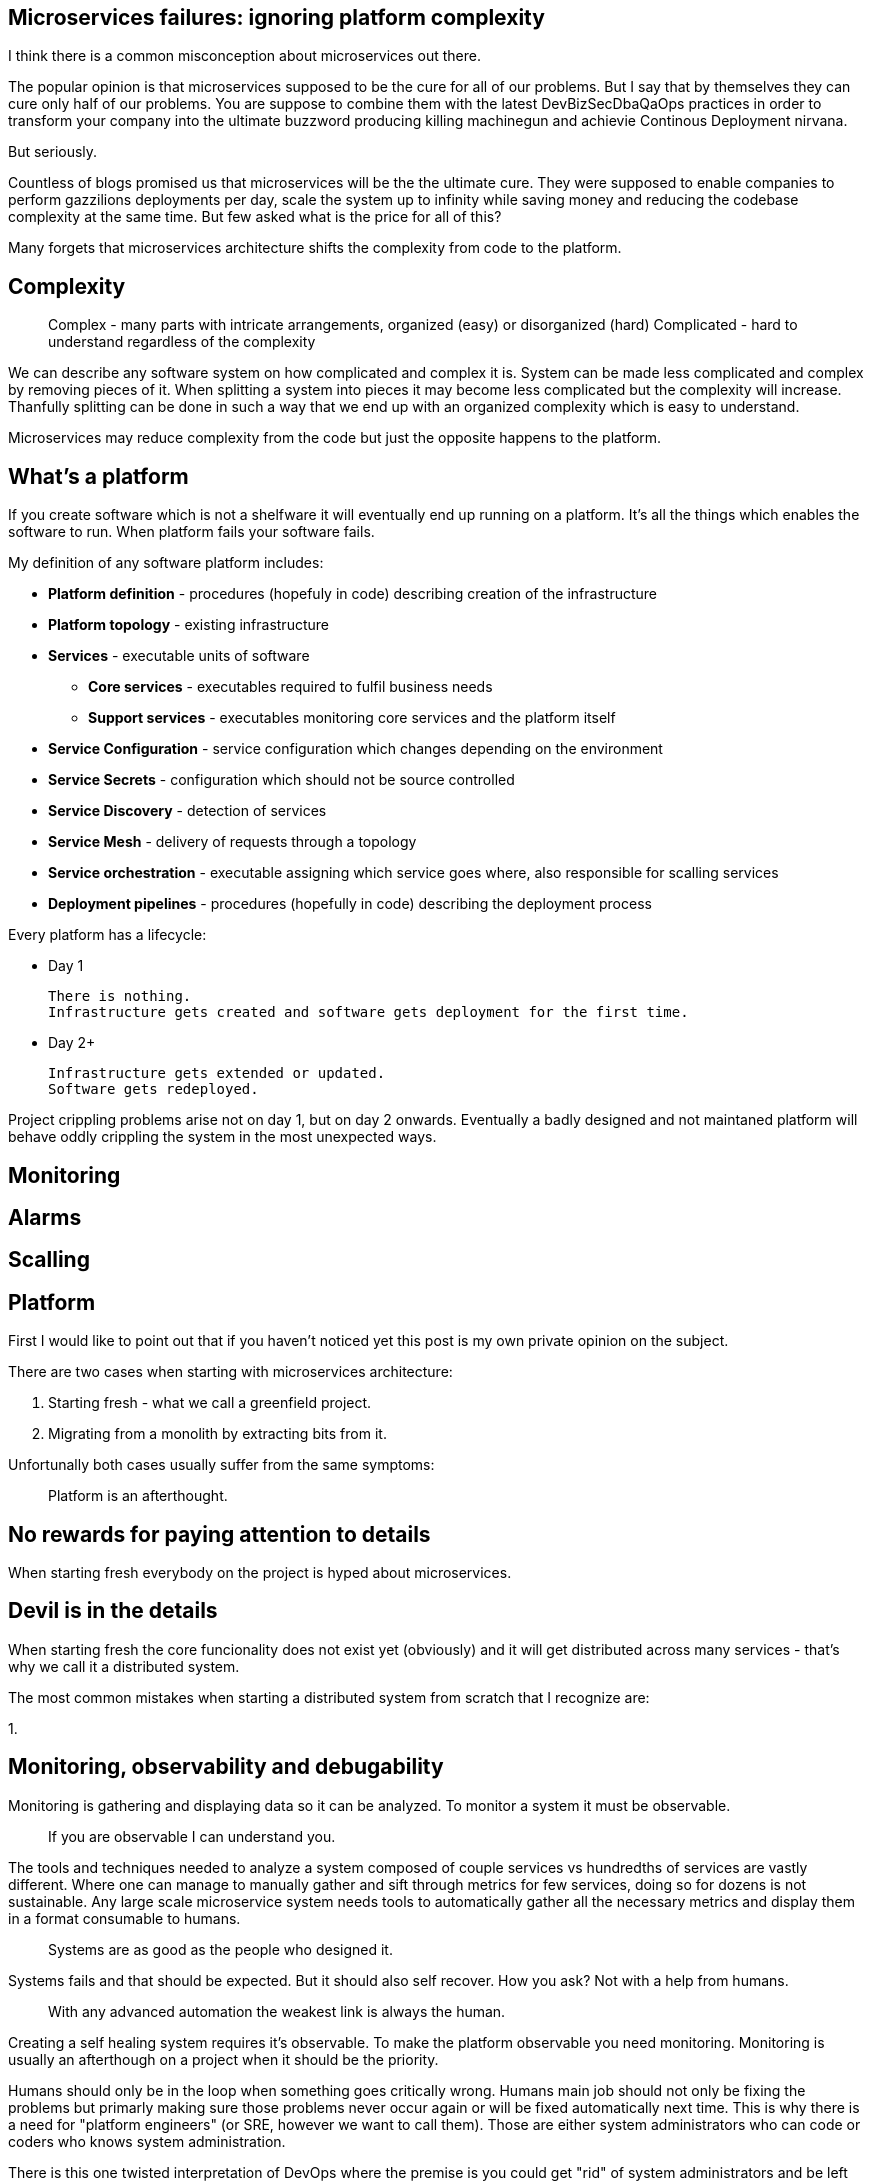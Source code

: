 //---
//title: Microservices on a budget: ignoring platform complexity
//date: "2019-05-18"
//---

== Microservices failures: ignoring platform complexity

I think there is a common misconception about microservices out there.

The popular opinion is that microservices supposed to be the cure for all of our problems.  
But I say that by themselves they can cure only half of our problems.  
You are suppose to combine them with the latest DevBizSecDbaQaOps practices in order to transform your company into the ultimate buzzword producing killing machinegun and achievie Continous Deployment nirvana.

But seriously.

Countless of blogs promised us that microservices will be the the ultimate cure.
They were supposed to enable companies to perform gazzilions deployments per day, scale the system up to infinity while saving money and reducing the codebase complexity at the same time.  
But few asked what is the price for all of this?

Many forgets that microservices architecture shifts the complexity from code to the platform.

== Complexity

> Complex - many parts with intricate arrangements, organized (easy) or disorganized (hard)  
> Complicated - hard to understand regardless of the complexity

We can describe any software system on how complicated and complex it is.  
System can be made less complicated and complex by removing pieces of it.  
When splitting a system into pieces it may become less complicated but the complexity will increase.
Thanfully splitting can be done in such a way that we end up with an organized complexity which is easy to understand.

Microservices may reduce complexity from the code but just the opposite happens to the platform.

== What's a platform

If you create software which is not a shelfware it will eventually end up running on a platform.  
It's all the things which enables the software to run.
When platform fails your software fails.

My definition of any software platform includes:

* *Platform definition* - procedures (hopefuly in code) describing creation of the infrastructure
* *Platform topology* - existing infrastructure
* *Services* - executable units of software
  - *Core services* - executables required to fulfil business needs
  - *Support services* - executables monitoring core services and the platform itself
* *Service Configuration* - service configuration which changes depending on the environment
* *Service Secrets* - configuration which should not be source controlled
* *Service Discovery* - detection of services
* *Service Mesh* - delivery of requests through a topology
* *Service orchestration* - executable assigning which service goes where, also responsible for scalling services
* *Deployment pipelines* - procedures (hopefully in code) describing the deployment process

Every platform has a lifecycle:

* Day 1

  There is nothing.
  Infrastructure gets created and software gets deployment for the first time.

* Day 2+

  Infrastructure gets extended or updated.
  Software gets redeployed.

Project crippling problems arise not on day 1, but on day 2 onwards.
Eventually a badly designed and not maintaned platform will behave oddly crippling the system in the most unexpected ways.

== Monitoring

== Alarms

== Scalling

== Platform

First I would like to point out that if you haven't noticed yet this post is my own private opinion on the subject.

There are two cases when starting with microservices architecture:

1. Starting fresh - what we call a greenfield project.
2. Migrating from a monolith by extracting bits from it.

Unfortunally both cases usually suffer from the same symptoms:

> Platform is an afterthought.

== No rewards for paying attention to details

When starting fresh everybody on the project is hyped about microservices.

== Devil is in the details

When starting fresh the core funcionality does not exist yet (obviously) and it will get distributed across many services - that's why we call it a distributed system.

The most common mistakes when starting a distributed system from scratch that I recognize are:

1. 

== Monitoring, observability and debugability

Monitoring is gathering and displaying data so it can be analyzed.  
To monitor a system it must be observable.

> If you are observable I can understand you.

The tools and techniques needed to analyze a system composed of couple services vs hundredths of services are vastly different.
Where one can manage to manually gather and sift through metrics for few services, doing so for dozens is not sustainable.
Any large scale microservice system needs tools to automatically gather all the necessary metrics and display them in a format consumable to humans.

> Systems are as good as the people who designed it.

Systems fails and that should be expected.
But it should also self recover. How you ask? Not with a help from humans.

> With any advanced automation the weakest link is always the human.

Creating a self healing system requires it's observable.
To make the platform observable you need monitoring.
Monitoring is usually an afterthough on a project when it should be the priority.

Humans should only be in the loop when something goes critically wrong.
Humans main job should not only be fixing the problems but primarly making sure those problems never occur again or will be fixed automatically next time.
This is why there is a need for "platform engineers" (or SRE, however we want to call them). 
Those are either system administrators who can code or coders who knows system administration.  

There is this one twisted interpretation of DevOps where the premise is you could get "rid" of system administrators and be left with only developers who would manage services in production.
That's never gonna happen.  
Most developers don't care and does not want to learn about system administration. 
Just search for "devops engineer" on any job searching portal to see for yourself how many companies struggle to find them.

The opposite of an observable system is a "black box", where the only thing we can see are the inputs and outputs (or a lack therof).
In this very entertaining https://www.youtube.com/watch?v=30jNsCVLpAE[talk] Bryan Cantrill talks about the art of debugability:

> The art of debugging isn't to guess the answer - it is to be able to ask the right questions to know how to answer them. 
> Answered questions are facts, not hyphotesis.

Making platform observable is a hard and underappriciated work.
When a deployment is a non-event nobody congratulates the people behind it.

In my opinion pulling out microservices architecture requires putting more effort on the platform itself then on the services running on it.
Companies needs to realize they are creating a platform first and the services running on it are the afterthought.


